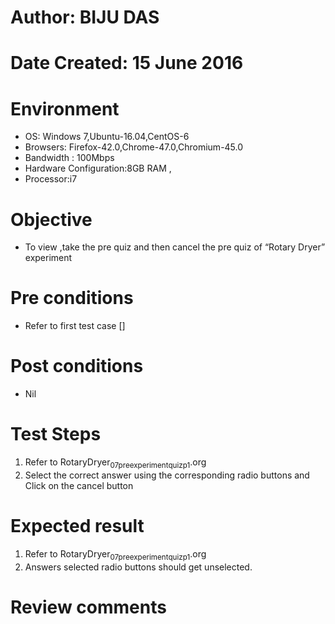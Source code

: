 ﻿* Author: BIJU DAS
* Date Created: 15 June 2016
* Environment
  - OS: Windows 7,Ubuntu-16.04,CentOS-6
  - Browsers: Firefox-42.0,Chrome-47.0,Chromium-45.0
  - Bandwidth : 100Mbps
  - Hardware Configuration:8GB RAM , 
  - Processor:i7

* Objective
  - To view ,take the pre quiz and then cancel the pre quiz of “Rotary Dryer” experiment

* Pre conditions
  - Refer to first test case [] 
* Post conditions
   - Nil
* Test Steps
  1. Refer to RotaryDryer_07_preexperimentquiz_p1.org
  2. Select the correct answer using the corresponding radio buttons and Click on the cancel button
  

* Expected result
  1. Refer to RotaryDryer_07_preexperimentquiz_p1.org
  2. Answers selected radio buttons should get unselected.
  

* Review comments
